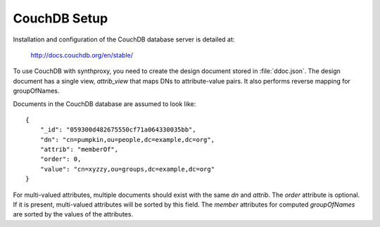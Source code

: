 #############
CouchDB Setup
#############

Installation and configuration of the CouchDB database server is detailed at:

  http://docs.couchdb.org/en/stable/

To use CouchDB with synthproxy, you need to create the design document stored
in :file:`ddoc.json`.  The design document has a single view, `attrib_view`
that maps DNs to attribute-value pairs.  It also performs reverse mapping
for groupOfNames.

Documents in the CouchDB database are assumed to look like::

    {
        "_id": "059300d482675550cf71a064330035bb",
        "dn": "cn=pumpkin,ou=people,dc=example,dc=org",
        "attrib": "memberOf",
        "order": 0,
        "value": "cn=xyzzy,ou=groups,dc=example,dc=org"
    }

For multi-valued attributes, multiple documents should exist with the same `dn` 
and `attrib`.  The `order` attribute is optional.  If it is present, 
multi-valued attributes will be sorted by this field.  The `member` attributes
for computed `groupOfNames` are sorted by the values of the attributes.

